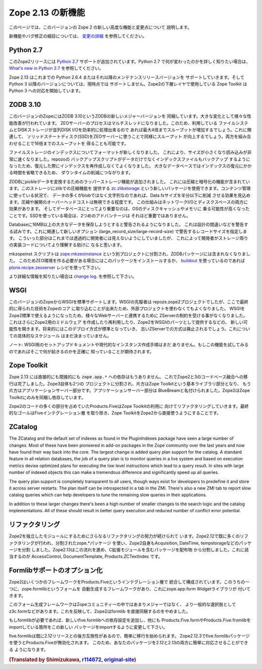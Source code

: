 Zope 2.13 の新機能
====================

このページでは、このバージョンの Zope 2 の新しい高度な機能と変更点について
説明します。

新機能やバグ修正の細目については、 `変更の詳細 <CHANGES.html>`_
を参照してください。


Python 2.7
----------

.. This release of Zope 2 adds support for
.. `Python 2.7 <http://www.python.org/download/releases/2.7/>`_. Please refer to
.. the `What's new in Python 2.7 <http://docs.python.org/dev/whatsnew/2.7.html>`_
.. document, if you want to know more about the changes.

このZope2リリースには `Python 2.7 <http://www.python.org/download/releases/2.7/>`_
サポートが追加されています。Python 2.7 で何が変わったのかを詳しく知りたい場合は、
`What's new in Python 2.7 <http://docs.python.org/dev/whatsnew/2.7.html>`_
を参照してください。

.. Zope 2.13 is continuing to support Python 2.6.4 or any later maintenance release
.. of it. There's currently no support for any Python 3.x version. Work has begun
.. in the Zope Toolkit to port some of the lower level packages to Python 3.

Zope 2.13 はこれまでの Python 2.6.4 またはそれ以降のメンテナンスリリースバージョンを
サポートしていきます。そして Python 3 以降のバージョンについては、現時点では
サポートしません。Zope2の下層レイヤで使用している Zope Toolkit は Python 3
への対応を開始しています。


ZODB 3.10
---------

.. This version of Zope includes ZODB 3.10 - a new major version of the ZODB.
.. Among the notable changes are a variety of performance improvements. The ZEO
.. server process is now multi-threaded. If the underlying file system and disk
.. storage can handle concurrent disk I/O efficiently a throughput increase by a
.. factor of up to four has been seen. On a related note using solid state disks
.. for the ZEO server has a similar effect and can increase throughput by the
.. same factor. Both of these effects combined can lead to an increase of up to
.. sixteen times the throughput in high load scenarios.

このバージョンのZopeにはZODB 3.10というZODBの新しいメジャーバージョンを
同梱しています。大きな変化として様々な性能改善が行われています。
ZEOサーバーのプロセスはマルチスレッドになりました。このため、利用している
ファイルシステムとDISKストレージが並列DISK I/Oを効率的に処理出来るので
あれば最大4倍までスループットが増加するでしょう。これに関連して、
ソリッドステートディスク(SSD)をZEOサーバーに使うことで同様にスループット
が向上するでしょう。両方を組み合わせることで16倍までのスループットを
得ることも可能です。

.. File storage indexes use a new format, which is both smaller in size and can
.. be read much faster. The repozo backup script now also backs up the index files
.. in addition to the actual data, so in a restore scenario the index doesn't have
.. to be recreated. For large databases this can bring down the total downtime in
.. a restore scenario by a significant amount of time.

ファイルストレージのインデックスについてフォーマットが新しくなりました。
これにより、サイズが小さくなり読み込みが非常に速くなりました。repozoの
バックアップスクリプトがデータだけでなくインデックスファイルもバックアップ
するようになったため、復元した際にインデックスを再作成しなくてよくなりました。
大きなデータベースではインデックスの復元にかかる時間を省略できるため、
ダウンタイムの削減につながります。

.. The ZODB has added support for wrapper storages that transform pickle data.
.. Applications for this include compression and encryption. A storage using
.. standard zlib compression is available as a new package called
.. `zc.zlibstorage <http://pypi.python.org/pypi/zc.zlibstorage>`_. In content
.. management scenarios where strings constitute the most of the non-blob data,
.. this can reduce the Data.fs size by a factor of two or more. The overhead of
.. compressing and uncompressing is negligible. This saves both network I/O and
.. disk space. More importantly the database has better chances of fitting into
.. the operating systems disk cache and thus into memory. The second advantage is
.. less important when using solid state disks.

ZODBにpickleデータを変換するためのラッパーストレージ機能が追加されました。
これには圧縮と暗号化の機能が含まれています。このストレージにzlibでの圧縮機能を
提供する `zc.zlibstorage <http://pypi.python.org/pypi/zc.zlibstorage>`_
という新しいパッケージを使用できます。コンテンツ管理に使っている状況で、
データの多くがblobではなく文字列なのであれば、Data.fsサイズを半分以下に削減
させる効果を見込めます。圧縮や展開のオーバーヘッドコストは無視できる程度です。
この仕組みはネットワークI/Oとディスクスペースの両方に効果があります。
そしてデータベースにとってより重要なのは、OSのディスクキャッシュやメモリに
乗る可能性が高くなったことです。SSDを使っている場合は、2つめのアドバンテージは
それほど重要ではありません。

.. Databases now warn when committing very large records (> 16MB). This is to try
.. to warn people of likely design mistakes. There is a new option
.. (large_record_size/large-record-size) to control the record size at which the
.. warning is issued. This should help developers to better understand the storage
.. implications of their code, which has been rather transparent so far.

Databaseに16MB以上の大きなデータを保存しようとすると警告されるようになりました。
これは設計の間違いなどを警告する試みです。これに関連して新しいオプション
(large_record_size/large-record-size) で警告するレコードサイズを指定します。
こういった部分はこれまでは透過的に開発者には見えないようにしていましたが、
これによって開発者がストレージ周りの実装コードについてより理解する助けに
なると思います。


.. The mkzeoinst script has been moved to a separate project
.. `zope.mkzeoinstance <http://pypi.python.org/pypi/zope.mkzeoinstance>`_ and is
.. no-longer included with ZODB. You will need to use this new package to set up
.. ZEO servers or use the
.. `plone.recipe.zeoserver <http://pypi.python.org/pypi/plone.recipe.zeoserver>`_
.. recipe if you use `buildout <http://www.buildout.org/>`_.

mkzopeinst スクリプトは
`zope.mkzeoinstance <http://pypi.python.org/pypi/zope.mkzeoinstance>`_
という別プロジェクトに分割され、ZODBパッケージには含まれなくなりました。
このためZEO環境を作る必要がある場合にはこのパッケージをインストールするか、
`buildout <http://www.buildout.org/>`_ を使っているのであれば
`plone.recipe.zeoserver <http://pypi.python.org/pypi/plone.recipe.zeoserver>`_
レシピを使って下さい。

.. More information can be found in the detailed
.. `change log <http://pypi.python.org/pypi/ZODB3/3.10.0b8.>`_.

より詳細な情報を知りたい場合は
`change log <http://pypi.python.org/pypi/ZODB3/3.10.0b8.>`_.
を参照して下さい。


WSGI
----

.. This Zope release comes with native WSGI support. First pioneered in the
.. repoze.zope2 project, this capability finally found its way back into the core
.. and obsoletes the externally managed project. With WSGI Zope 2 can natively talk
.. to a variety of web servers and isn't restricted to its own ZServer anymore. It
.. also opens up new possibilities for writing or reusing middleware in Zope 2 or
.. factoring out capabilities into WSGI endware. It's expected that this new
.. deployment model will over time become the default and the old ZServer
.. implementation will be deprecated. There's no concrete timeline for this yet.

このバージョンのZopeからWSGIを標準サポートします。WSGIの先駆者は
repoze.zope2プロジェクトでしたが、ここで最終的に得られた技術をZopeのコア
に取り込むことが出来たため、外部プロジェクトを使わなくてもよくなりました。
WSGIをZope2標準で使えるようになったため、様々なWebサーバーと連携するために
ZServerの制約を受ける事がなくなりました。これはさらにZope2用のミドルウェア
を作成したり再利用したり、Zope2をWSGIのパーツとして提供するなどの、
新しい可能性を開きます。将来的にはこのデプロイ方式が標準となっていき、
古いZServerでの方式は廃止されるでしょう。これについての具体的なスケジュール
はまだ決まっていません。

.. NOTE: There's no setup documentation nor streamlined instance creation logic
.. for a WSGI setup yet. You are expected to know exactly what you are doing if
.. you are trying to use this feature.

ノート: WSGI用のセットアップドキュメントや現代的なインスタンス作成手順はまだ
ありません。もしこの機能を試してみるのであればそこで何が起きるのかを正確に
知っていることが期待されます。


Zope Toolkit
------------

.. Zope 2.13 has neither direct nor indirect ``zope.app.*`` dependencies anymore.
.. This finishes the transition from the hybrid Zope 2 + 3 codebase. Zope 3 itself
.. has been split up into two projects, the underlying Zope Toolkit consisting of
.. foundation libraries and the application server part. The application server
.. part has been renamed BlueBream. Zope 2 only depends and ships with the Zope
.. Toolkit now.

Zope 2.13 には直接的にも間接的にも ``zope.app.*`` への依存はもうありません。
これでZope2と3のコードべース融合への移行は完了しました。Zope3自体も2つの
プロジェクトに分割され、片方はZope Toolkitという基本ライブラリ部分となり、
もう片方はアプリケーションサーバー部分です。アプリケーションサーバー部分は
BlueBreamと名付けられました。Zope2はZope Toolkitにのみを同梱し依存しています。

.. Large parts of code inside Zope 2 and specifically Products.Five have been
.. refactored to match this new reality. The goal is to finally remove the Five
.. integration layer and make the Zope Toolkit a normal integral part of Zope 2.

Zope2のコードの多くの部分を占めていたProducts.FiveはZope Toolkitの利用に
向けてリファクタリングしていきます。最終的なゴールはFiveインテグレーション層
を取り除き、Zope ToolkitをZope2から直接使うようにすることです。


ZCatalog
--------

The ZCatalog and the default set of indexes as found in the PluginIndexes
package have seen a large number of changes. Most of these have been pioneered
in add-on packages in the Zope community over the last years and now have found
their way back into the core. The largest change is added query plan support for
the catalog. A standard feature in all relation databases, the job of a query
plan is to monitor queries in a live system and based on execution metrics
devise optimized plans for executing the low level instructions which lead to a
query result. In sites with large number of indexed objects this can make a
tremendous difference and significantly speed up all queries.

The query plan support is completely transparent to all users, though ways exist
for developers to predefine it and store it across server restarts. The plan
itself can be introspected in a tab in the ZMI. There's also a new ZMI tab to
report slow catalog queries which can help developers to tune the remaining slow
queries in their applications.

In addition to these larger changes there's been a high number of smaller
changes to the search logic and the catalog implementations. All of these
should result in better query execution and reduced number of conflict error
potential.


リファクタリング
----------------

.. There's an ongoing effort to refactor Zope 2 into more independent modularized
.. distributions. Zope 2.12 has already seen a lot of this, with the use of zope.*
.. packages as individual distributions and the extraction of packages like
.. Acquisition, DateTime or tempstorage to name a few. Zope 2.13 continues this
.. trend and has moved all packages containing C extensions to external
.. distributions. Among those are AccessControl, DocumentTemplate and
.. Products.ZCTextIndex.

Zope2を独立したモジュールにするためにさらなるリファクタリングの努力が続けられて
います。Zope2.12で既に多くのリファクタリングが行われ、分割されたzope.*パッケージ
を使い、Zope2自身もAcquisition, DateTime, tempstorageなどのパッケージを分割
しました。Zope2.13はこの流れを進め、C拡張モジュールを含むパッケージを配布物
から分割しました。これに該当するのが AccessControl, DocumentTemplate,
Products.ZCTextIndex です。


Formlibサポートのオプション化
------------------------------

.. Zope 2 made a number of frameworks available through its integration layer
.. Products.Five. Among these has been direct support for an automated form
.. generation framework called zope.formlib with its accompanying widget library
.. zope.app.form.

Zope2はいくつかのフレームワークをProducts.Fiveというインテグレーション層で
統合して構成されています。このうちの一つに、zope.formlibというフォームを
自動生成するフレームワークがあり、これにzope.app.form Widgetライブラリが
付いてきます。

.. This form generation framework has seen only minor adoption throughout the Zope
.. community and more popular alternatives like z3c.form exist. To reflect this
.. status Zope 2 no longer directly contains formlib support.

このフォーム生成フレームワークはZopeコミュニティーの中ではあまりメジャーではなく、
より一般的な選択肢としてz3c.formなどがあります。これを反映して、Zope2はformlib
を直接同梱するのをやめました。

.. If you rely on formlib, you need to add a dependency to the new five.formlib
.. distribution and change all related imports pointing to Products.Five.form or
.. Products.Five.formlib to point to the new package instead.

もしformlibが必要であれば、新しいfive.formlibへの依存設定を追加し、他にも
Products.Five.formやProducts.Five.fromlibをimportしている箇所をこの新しい
パッケージをimportするように変更して下さい。

.. In order to ease the transition, five.formlib has been backported to the 2.12
.. release series. Starting in 2.12.3 you can already use the new five.formlib
.. package, but backwards compatibility imports are left in place in Products.Five.
.. This allows you to easily adopt your packages to work with both 2.12 and 2.13.

five.formlibは既に2.12リリースとの後方互換性があるので、簡単に移行を始められます。
Zope2.12.3でfive.formlibパッケージを使うとProducts.Fiveが無効化されます。
このため、あなたのパッケージを2.12と2.13の両方に簡単に対応させることができる
ようになります。

.. rubric:: (Translated by Shimizukawa, `r114672 <http://svn.zope.org/Zope/branches/2.13/doc/WHATSNEW.rst?rev=114672&view=markup>`_, `original-site <http://docs.zope.org/zope2/releases/2.13/WHATSNEW.html>`_)
  :class: translator

